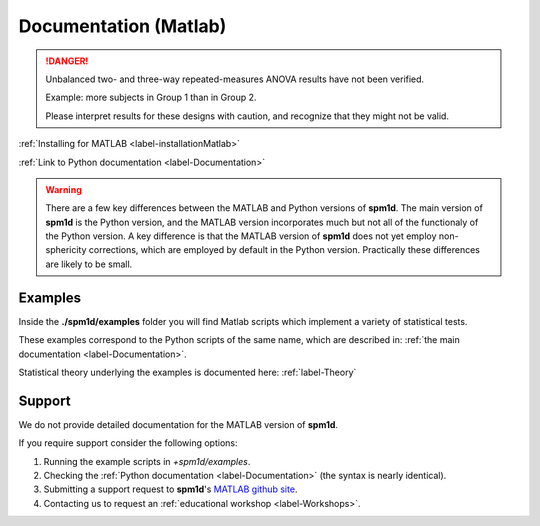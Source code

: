 
.. _label-DocumentationMatlab:

======================
Documentation (Matlab)
======================

.. danger:: Unbalanced two- and three-way repeated-measures ANOVA results have not been verified.
	
	Example: more subjects in Group 1 than in Group 2.
	
	Please interpret results for these designs with caution, and recognize that they might not be valid.


:ref:`Installing for MATLAB <label-installationMatlab>`

:ref:`Link to Python documentation <label-Documentation>`

.. warning:: There are a few key differences between the MATLAB and Python versions of **spm1d**. The main version of **spm1d** is the Python version, and the MATLAB version incorporates much but not all of the functionaly of the Python version. A key difference is that the MATLAB version of **spm1d** does not yet employ non-sphericity corrections, which are employed by default in the Python version. Practically these differences are likely to be small.


Examples
-----------------
Inside the **./spm1d/examples** folder you will find Matlab scripts which implement a variety of statistical tests.

These examples correspond to the Python scripts of the same name, which are described in: :ref:`the main documentation <label-Documentation>`.

Statistical theory underlying the examples is documented here: :ref:`label-Theory`


Support
-----------------
We do not provide detailed documentation for the MATLAB version of **spm1d**.

If you require support consider the following options:

#. Running the example scripts in `+spm1d/examples`.
#. Checking the :ref:`Python documentation <label-Documentation>` (the syntax is nearly identical).
#. Submitting a support request to **spm1d**'s `MATLAB github site <http://0todd0000.github.io/spm1dmatlab>`_.
#. Contacting us to request an :ref:`educational workshop <label-Workshops>`.



